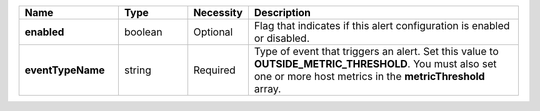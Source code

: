 .. list-table::
   :widths: 20 14 11 55
   :header-rows: 1
   :stub-columns: 1

   * - Name
     - Type
     - Necessity
     - Description

   * - **enabled**
     - boolean
     - Optional
     - Flag that indicates if this alert configuration is enabled or
       disabled.

   * - **eventTypeName**
     - string
     - Required
     - Type of event that triggers an alert. Set this value to
       **OUTSIDE_METRIC_THRESHOLD**. You must also set one or more host
       metrics in the **metricThreshold** array.
